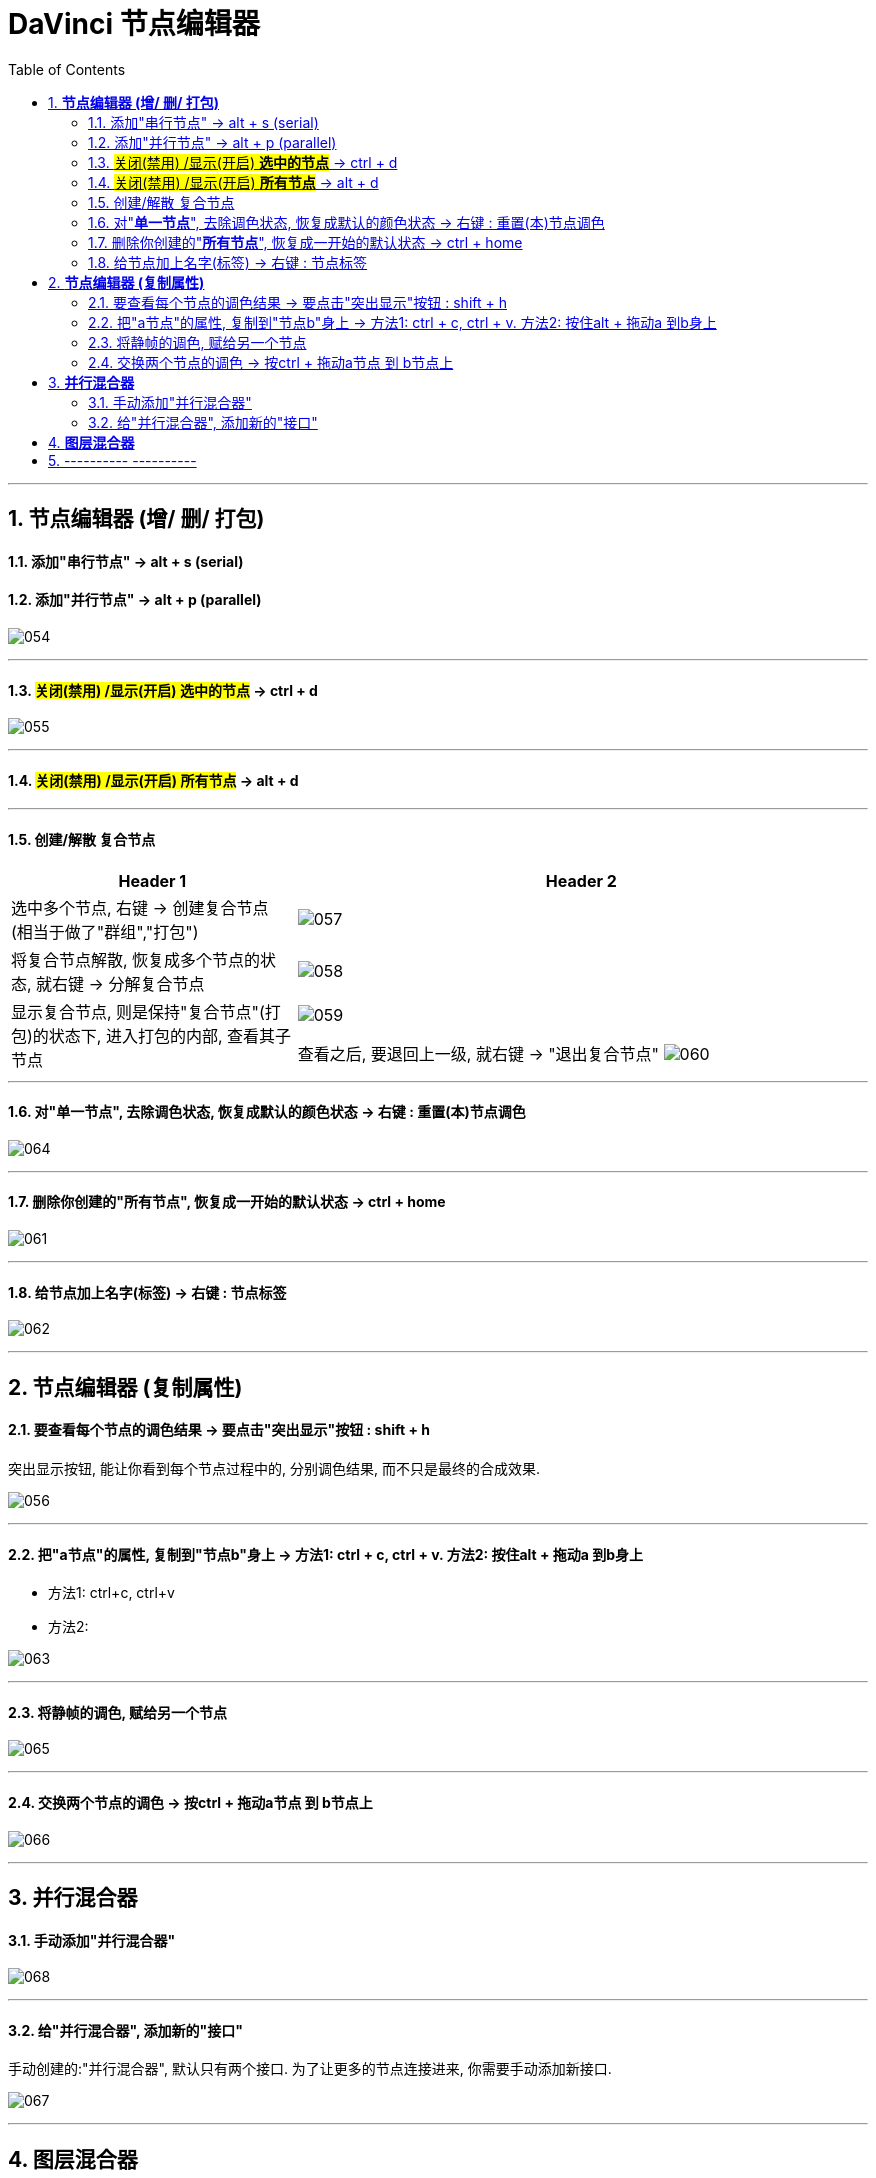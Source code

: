 
= DaVinci 节点编辑器
:toc: left
:sectnums:
:toclevels: 3

---

== *节点编辑器 (增/ 删/ 打包)*


==== 添加"串行节点" -> alt + s (serial)

==== 添加"并行节点" -> alt + p (parallel)

image:img/054.png[]

---

==== #关闭(禁用) /显示(开启) *选中的节点*# -> ctrl + d

image:img/055.png[]

---

==== #关闭(禁用) /显示(开启) *所有节点*# -> alt + d

---

==== 创建/解散 复合节点

[cols="1a,2a"]
|===
|Header 1 |Header 2

|选中多个节点, 右键 -> 创建复合节点 (相当于做了"群组","打包")
|image:img/057.png[]

|将复合节点解散, 恢复成多个节点的状态, 就右键 -> 分解复合节点
|image:img/058.png[]

|显示复合节点, 则是保持"复合节点"(打包)的状态下, 进入打包的内部, 查看其子节点
|image:img/059.png[]

查看之后, 要退回上一级, 就右键 -> "退出复合节点"
image:img/060.png[]
|===

---


==== 对"*单一节点*", 去除调色状态, 恢复成默认的颜色状态 -> 右键 : 重置(本)节点调色

image:img/064.png[]

---

==== 删除你创建的"*所有节点*", 恢复成一开始的默认状态 -> ctrl + home

image:img/061.png[]

---

==== 给节点加上名字(标签) -> 右键 : 节点标签

image:img/062.png[]

---

==  *节点编辑器 (复制属性)*

==== 要查看每个节点的调色结果 -> 要点击"突出显示"按钮 : shift + h

突出显示按钮, 能让你看到每个节点过程中的, 分别调色结果, 而不只是最终的合成效果.

image:img/056.png[]

---

==== 把"a节点"的属性, 复制到"节点b"身上 -> 方法1: ctrl + c,  ctrl + v.  方法2: 按住alt + 拖动a 到b身上

- 方法1: ctrl+c, ctrl+v

- 方法2:

image:img/063.png[]


---

==== 将静帧的调色, 赋给另一个节点

image:img/065.png[]

---


==== 交换两个节点的调色 -> 按ctrl + 拖动a节点 到 b节点上

image:img/066.png[]


---


== *并行混合器*

==== 手动添加"并行混合器"

image:img/068.png[]


---

==== 给"并行混合器", 添加新的"接口"

手动创建的:"并行混合器", 默认只有两个接口. 为了让更多的节点连接进来, 你需要手动添加新接口.

image:img/067.png[]


---



== *图层混合器*

[cols="1a,2a"]
|===
|Header 1 |Header 2

|先添加"图层节点" alt + L (layer)
|image:img/070.png[]

|Column 1, row 2
|Column 2, row 2
|===

"并行混合器节点" 和 "图层混合器节点", 可以互相转化

image:img/071.png[]

image:img/072.png[]

== ---------- ----------

---
